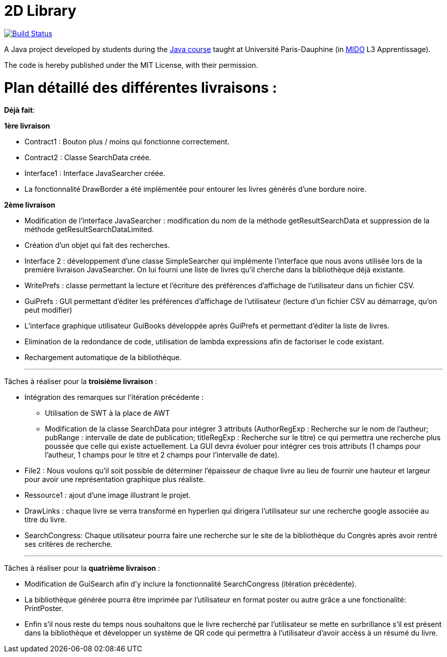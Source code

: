 = 2D Library

image:https://travis-ci.com/CHARLONCyril/2D-Library.svg?branch=master["Build Status", link="https://travis-ci.com/CHARLONCyril/2D-Library"]

A Java project developed by students during the https://github.com/oliviercailloux/java-course[Java course] taught at Université Paris-Dauphine (in http://www.mido.dauphine.fr/[MIDO] L3 Apprentissage).

The code is hereby published under the MIT License, with their permission.

= *Plan détaillé des différentes livraisons* :

*Déjà fait*:

*1ère livraison*

* Contract1 : Bouton plus / moins qui fonctionne correctement.
 
* Contract2 : Classe SearchData créée.

* Interface1 : Interface JavaSearcher créée.

* La fonctionnalité DrawBorder a été implémentée pour entourer les livres générés d'une bordure noire.

*2ème livraison*


 * Modification de l'interface JavaSearcher : modification du nom de la méthode getResultSearchData et suppression de la méthode getResultSearchDataLimited.
 * Création d'un objet qui fait des recherches.

 * Interface 2 : développement d'une classe SimpleSearcher qui implémente l'interface que nous avons utilisée lors de la première livraison JavaSearcher. On lui fourni une liste de livres qu'il cherche dans la bibliothèque déjà existante. 
 
 * WritePrefs : classe permettant la lecture et l'écriture des préférences d'affichage de l'utilisateur dans un fichier CSV.
 
 * GuiPrefs : GUI permettant d'éditer les préférences d'affichage de l'utilisateur (lecture d'un fichier CSV au démarrage, qu'on peut modifier)
 
 * L'interface graphique utilisateur GuiBooks développée après GuiPrefs et permettant d'éditer la liste de livres.
 
 * Elimination de la redondance de code, utilisation de lambda expressions afin de factoriser le code existant.
 
 * Rechargement automatique de la bibliothèque.
 
  ___
 
 
Tâches à réaliser pour la *troisième livraison* :

  * Intégration des remarques sur l'itération précédente :
    - Utilisation de SWT à la place de AWT
    - Modification de la classe SearchData pour intégrer 3 attributs (AuthorRegExp : Recherche sur le nom de l'autheur; pubRange : intervalle de date de publication; titleRegExp : Recherche sur le titre) ce qui permettra une recherche plus poussée que celle qui existe actuellement. La GUI devra évoluer pour intégrer ces trois attributs (1 champs pour l'autheur, 1 champs pour le titre et 2 champs pour l'intervalle de date).
 
  * File2 : Nous voulons qu'il soit possible de déterminer l'épaisseur de chaque livre au lieu de fournir une hauteur et largeur pour avoir une représentation graphique plus réaliste.
  
  * Ressource1 : ajout d'une image illustrant le projet. 
  
  * DrawLinks : chaque livre se verra transformé en hyperlien qui dirigera l'utilisateur sur une recherche google associée au titre du livre.
  
  * SearchCongress: Chaque utilisateur pourra faire une recherche sur le site de la bibliothèque du Congrès après avoir rentré ses critères de recherche.
  
  ___
 
 
Tâches à réaliser pour la *quatrième livraison* :
 

  * Modification de GuiSearch afin d'y inclure la fonctionnalité SearchCongress (itération précédente).
  
  * La bibliothèque générée pourra être imprimée par l'utilisateur en format poster ou autre grâce a une fonctionalité: PrintPoster.
  
  * Enfin s'il nous reste du temps nous souhaitons que le livre recherché par l'utilisateur se mette en surbrillance s'il est présent dans la bibliothèque et développer un système de QR code qui permettra  à l'utilisateur d'avoir accèss à un résumé du livre.
